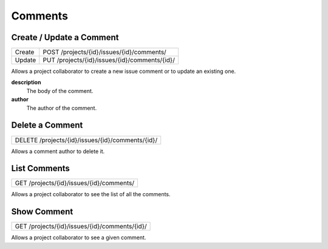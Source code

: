 Comments
========

Create / Update a Comment
-------------------------

+--------+-----------------------------------------------+
| Create | POST /projects/{id}/issues/{id}/comments/     |
+--------+-----------------------------------------------+
| Update | PUT /projects/{id}/issues/{id}/comments/{id}/ |
+--------+-----------------------------------------------+

Allows a project collaborator to create a new issue comment or to update an existing one.

**description**
  The body of the comment.

**author**
  The author of the comment.

Delete a Comment
----------------

+--------------------------------------------------+
| DELETE /projects/{id}/issues/{id}/comments/{id}/ |
+--------------------------------------------------+

Allows a comment author to delete it.

List Comments
-------------

+------------------------------------------+
| GET /projects/{id}/issues/{id}/comments/ |
+------------------------------------------+

Allows a project collaborator to see the list of all the comments.

Show Comment
------------

+-----------------------------------------------+
| GET /projects/{id}/issues/{id}/comments/{id}/ |
+-----------------------------------------------+

Allows a project collaborator to see a given comment.
